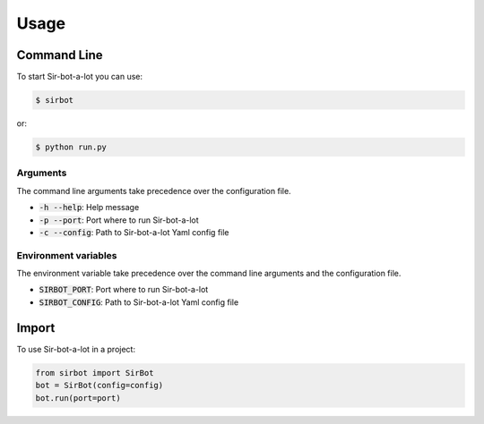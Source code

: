 =====
Usage
=====

Command Line
------------

To start Sir-bot-a-lot you can use:

.. code-block:: console

    $ sirbot

or:

.. code-block:: console

    $ python run.py

Arguments
^^^^^^^^^

The command line arguments take precedence over the configuration file.

* :code:`-h --help`: Help message
* :code:`-p --port`: Port where to run Sir-bot-a-lot
* :code:`-c --config`: Path to Sir-bot-a-lot Yaml config file

Environment variables
^^^^^^^^^^^^^^^^^^^^^

The environment variable take precedence over the command line arguments and the
configuration file.

* :code:`SIRBOT_PORT`: Port where to run Sir-bot-a-lot
* :code:`SIRBOT_CONFIG`: Path to Sir-bot-a-lot Yaml config file

Import
------

To use Sir-bot-a-lot in a project:

.. code-block:: python

    from sirbot import SirBot
    bot = SirBot(config=config)
    bot.run(port=port)
